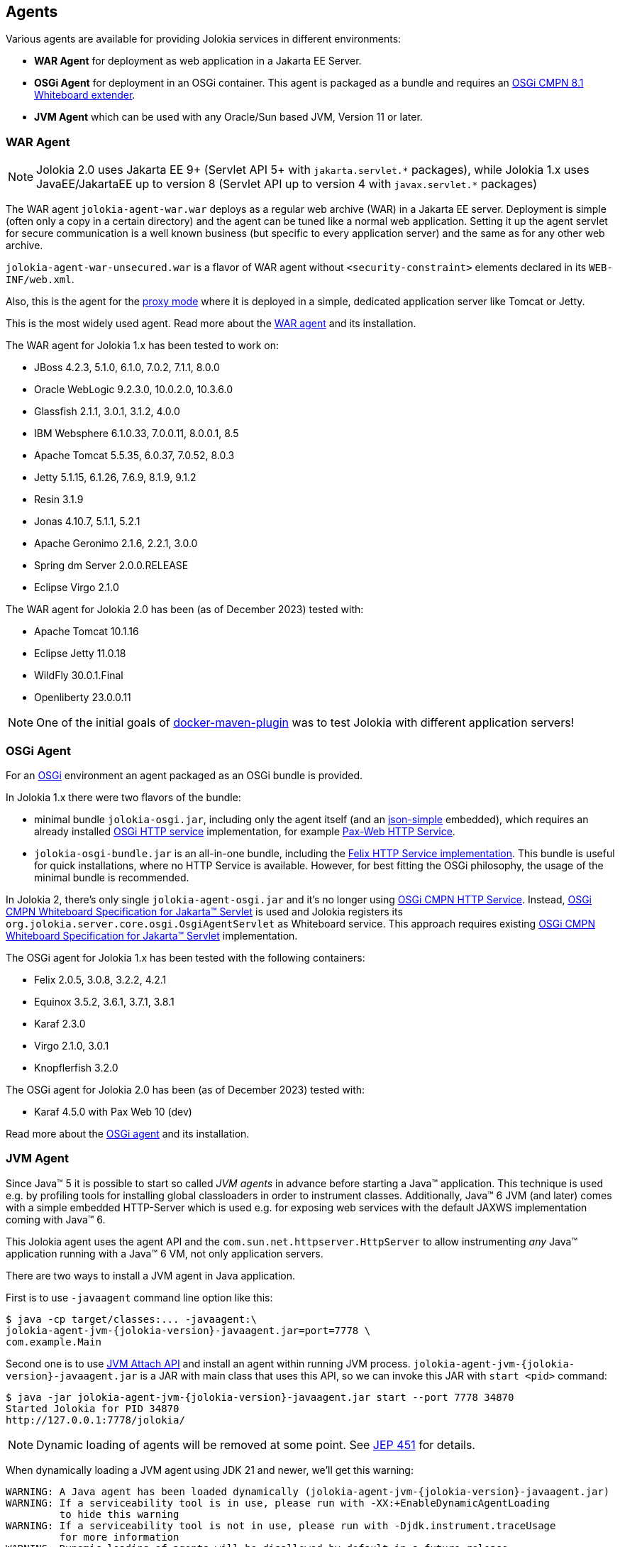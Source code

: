 ////
  Copyright 2009-2023 Roland Huss

  Licensed under the Apache License, Version 2.0 (the "License");
  you may not use this file except in compliance with the License.
  You may obtain a copy of the License at

        http://www.apache.org/licenses/LICENSE-2.0

  Unless required by applicable law or agreed to in writing, software
  distributed under the License is distributed on an "AS IS" BASIS,
  WITHOUT WARRANTIES OR CONDITIONS OF ANY KIND, either express or implied.
  See the License for the specific language governing permissions and
  limitations under the License.
////

== Agents

Various agents are available for providing Jolokia
services in different environments:

* *WAR Agent* for deployment as web application in a Jakarta EE Server.
* *OSGi Agent* for deployment in an OSGi container. This
agent is packaged as a bundle and requires an https://docs.osgi.org/specification/osgi.cmpn/8.1.0/service.servlet.html[OSGi CMPN 8.1 Whiteboard extender].
* *JVM Agent* which can be used with any Oracle/Sun based JVM, Version 11 or later.

=== WAR Agent

NOTE: Jolokia 2.0 uses Jakarta EE 9+ (Servlet API 5+ with `pass:[jakarta.servlet.*]` packages),
while Jolokia 1.x uses JavaEE/JakartaEE up to version 8 (Servlet API up to version 4 with `pass:[javax.servlet.*]` packages)

The WAR agent `jolokia-agent-war.war` deploys as a regular web archive
(WAR) in a Jakarta EE server. Deployment is simple (often only a copy in a
certain directory) and the agent can be tuned like a normal web
application. Setting it up the agent servlet for secure
communication is a well known business (but specific to every
application server) and the same as for any other web archive.

`jolokia-agent-war-unsecured.war` is a flavor of WAR agent without `<security-constraint>` elements declared in its `WEB-INF/web.xml`.

Also, this is the agent for the link:features/proxy.adoc[proxy mode] where it is
deployed in a simple, dedicated application server like Tomcat or
Jetty.

This is the most widely used agent. Read more about the
link:agent/war.adoc[WAR agent] and its installation.

The WAR agent for Jolokia 1.x has been tested to work on:

* JBoss 4.2.3, 5.1.0, 6.1.0, 7.0.2, 7.1.1, 8.0.0
* Oracle WebLogic 9.2.3.0, 10.0.2.0, 10.3.6.0
* Glassfish 2.1.1, 3.0.1, 3.1.2, 4.0.0
* IBM Websphere 6.1.0.33, 7.0.0.11, 8.0.0.1, 8.5
* Apache Tomcat 5.5.35, 6.0.37, 7.0.52, 8.0.3
* Jetty 5.1.15, 6.1.26, 7.6.9, 8.1.9, 9.1.2
* Resin 3.1.9
* Jonas 4.10.7, 5.1.1, 5.2.1
* Apache Geronimo 2.1.6, 2.2.1, 3.0.0
* Spring dm Server 2.0.0.RELEASE
* Eclipse Virgo 2.1.0

The WAR agent for Jolokia 2.0 has been (as of December 2023) tested with:

* Apache Tomcat 10.1.16
* Eclipse Jetty 11.0.18
* WildFly 30.0.1.Final
* Openliberty 23.0.0.11

NOTE: One of the initial goals of https://github.com/fabric8io/docker-maven-plugin[docker-maven-plugin] was to test Jolokia with different application servers!

=== OSGi Agent

For an https://www.osgi.org[OSGi,role=externalLink] environment an agent packaged as
an OSGi bundle is provided.

In Jolokia 1.x there were two flavors of the bundle:

* minimal bundle `jolokia-osgi.jar`, including only the
agent itself (and an https://code.google.com/archive/p/json-simple/[json-simple,role=externalLink] embedded), which
requires an already installed https://www.osgi.org/javadoc/r4v42/org/osgi/service/http/HttpService.html[OSGi HTTP service,role=externalLink] implementation, for example https://github.com/ops4j/org.ops4j.pax.web[Pax-Web HTTP Service,role=externalLink].
* `jolokia-osgi-bundle.jar` is an all-in-one bundle, including the
https://github.com/apache/felix-dev/tree/master/http[Felix HTTP Service implementation]. This bundle is useful for quick installations, where no HTTP Service is available. However, for best fitting
the OSGi philosophy, the usage of the minimal bundle is
recommended.

In Jolokia 2, there's only single `jolokia-agent-osgi.jar` and it's no longer using https://docs.osgi.org/specification/osgi.cmpn/7.0.0/service.http.html[OSGi CMPN HTTP Service]. Instead, https://docs.osgi.org/specification/osgi.cmpn/8.1.0/service.servlet.html[OSGi CMPN Whiteboard Specification for Jakarta™ Servlet] is used and Jolokia registers its `org.jolokia.server.core.osgi.OsgiAgentServlet` as Whiteboard service.
This approach requires existing https://docs.osgi.org/specification/osgi.cmpn/8.1.0/service.servlet.html[OSGi CMPN Whiteboard Specification for Jakarta™ Servlet] implementation.

The OSGi agent for Jolokia 1.x has been tested with the following containers:

* Felix 2.0.5, 3.0.8, 3.2.2, 4.2.1
* Equinox 3.5.2, 3.6.1, 3.7.1, 3.8.1
* Karaf 2.3.0
* Virgo 2.1.0, 3.0.1
* Knopflerfish 3.2.0

The OSGi agent for Jolokia 2.0 has been (as of December 2023) tested with:

* Karaf 4.5.0 with Pax Web 10 (dev)

Read more about the
link:agent/osgi.adoc[OSGi agent] and its installation.

=== JVM Agent

Since Java™ 5 it is possible to start so called _JVM agents_ in
advance before starting a Java™ application. This technique is used
e.g. by profiling tools for installing global classloaders in order
to instrument classes. Additionally, Java™ 6 JVM (and later) comes with a
simple embedded HTTP-Server which is used e.g. for exposing web
services with the default JAXWS implementation coming with Java™ 6.

This Jolokia agent uses the agent API and the `com.sun.net.httpserver.HttpServer` to
allow instrumenting _any_ Java™ application running with a Java™ 6
VM, not only application servers.

There are two ways to install a JVM agent in Java application.

First is to use `-javaagent` command line option like this:
[source,shell,subs="attributes,verbatim"]
----
$ java -cp target/classes:... -javaagent:\
jolokia-agent-jvm-{jolokia-version}-javaagent.jar=port=7778 \
com.example.Main
----

Second one is to use https://docs.oracle.com/en/java/javase/11/docs/api/jdk.attach/module-summary.html[JVM Attach API] and install an agent within running JVM process. `jolokia-agent-jvm-{jolokia-version}-javaagent.jar` is a JAR with main class that uses this API, so we can invoke this JAR with `start <pid>` command:

[source,shell,subs="attributes,verbatim"]
----
$ java -jar jolokia-agent-jvm-{jolokia-version}-javaagent.jar start --port 7778 34870
Started Jolokia for PID 34870
http://127.0.0.1:7778/jolokia/
----

NOTE: Dynamic loading of agents will be removed at some point. See https://openjdk.org/jeps/451[JEP 451] for details.

When dynamically loading a JVM agent using JDK 21 and newer, we'll get this warning:
[source,shell,subs="attributes,verbatim"]
----
WARNING: A Java agent has been loaded dynamically (jolokia-agent-jvm-{jolokia-version}-javaagent.jar)
WARNING: If a serviceability tool is in use, please run with -XX:+EnableDynamicAgentLoading
         to hide this warning
WARNING: If a serviceability tool is not in use, please run with -Djdk.instrument.traceUsage
         for more information
WARNING: Dynamic loading of agents will be disallowed by default in a future release
----

That's why the preferred method is to use `-javaagent` JVM option.

The JVM Agent for Jolokia 1.x has been tested with:

* Camel 2.8.1
* ActiveMQ 5.5.0
* Hadoop 0.20.2
* Terracotta 3.2.1
* HornetQ 2.2.14

The JVM Agent for Jolokia 2.x has been (as of December 2023) tested with:

* Camel 4.1.0
* ActiveMQ 6.0.1
* ActiveMQ Artemis 2.31.2

Read more about the link:agent/jvm.html[JVM agent] and its installation.
